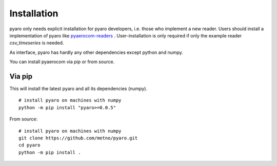 Installation
============

pyaro only needs explicit installation for pyaro developers, i.e. those who implement a new reader.
Users should install a implementation of pyaro like `pyaerocom-readers <https://github.com/metno/pyaro-readers>`_ .
User-installation is only required if only the example reader `csv_timeseries` is needed.

As interface, pyaro has hardly any other dependencies except python and numpy.

You can install pyaerocom via pip or from source.

Via pip
^^^^^^^

This will install the latest pyaro and all its dependencies (numpy).
::

	# install pyaro on machines with numpy
	python -m pip install "pyaro>=0.0.5"


From source:
::

	# install pyaro on machines with numpy
	git clone https://github.com/metno/pyaro.git
	cd pyaro
	python -m pip install .

